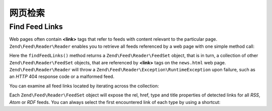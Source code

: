 .. _zend.feed.findFeeds:

网页检索
===============================

.. _zend.feed.findFeeds.introduction:

Find Feed Links
---------------

Web pages often contain **<link>** tags that refer to feeds with content relevant to the particular page.
``Zend\Feed\Reader\Reader`` enables you to retrieve all feeds referenced by a web page with one simple method call:

.. code-block:: php
   :linenos:

   $feedLinks = Zend\Feed\Reader\Reader::findFeedLinks('http://www.example.com/news.html');

Here the ``findFeedLinks()`` method returns a ``Zend\Feed\Reader\FeedSet`` object, that is in turn, a collection
of other ``Zend\Feed\Reader\FeedSet`` objects, that are referenced by **<link>** tags on the ``news.html`` web page.
``Zend\Feed\Reader\Reader`` will throw a ``Zend\Feed\Reader\Exception\RuntimeException`` upon failure, such as
an *HTTP* 404 response code or a malformed feed.

You can examine all feed links located by iterating across the collection:

.. code-block:: php
    :linenos:

    $rssFeed = null;
    $feedLinks = Zend\Feed\Reader\Reader::findFeedLinks('http://www.example.com/news.html');
    foreach ($feedLinks as $link) {
        if (stripos($link['type'], 'application/rss+xml') !== false) {
            $rssFeed = $link['href'];
            break;
    }

Each ``Zend\Feed\Reader\FeedSet`` object will expose the rel, href, type and title properties of detected links for
all *RSS*, *Atom* or *RDF* feeds. You can always select the first encountered link of each type by using a shortcut:

.. code-block:: php
    :linenos:

    $rssFeed = null;
    $feedLinks = Zend\Feed\Reader\Reader::findFeedLinks('http://www.example.com/news.html');
    $firstAtomFeed = $feedLinks->atom;
